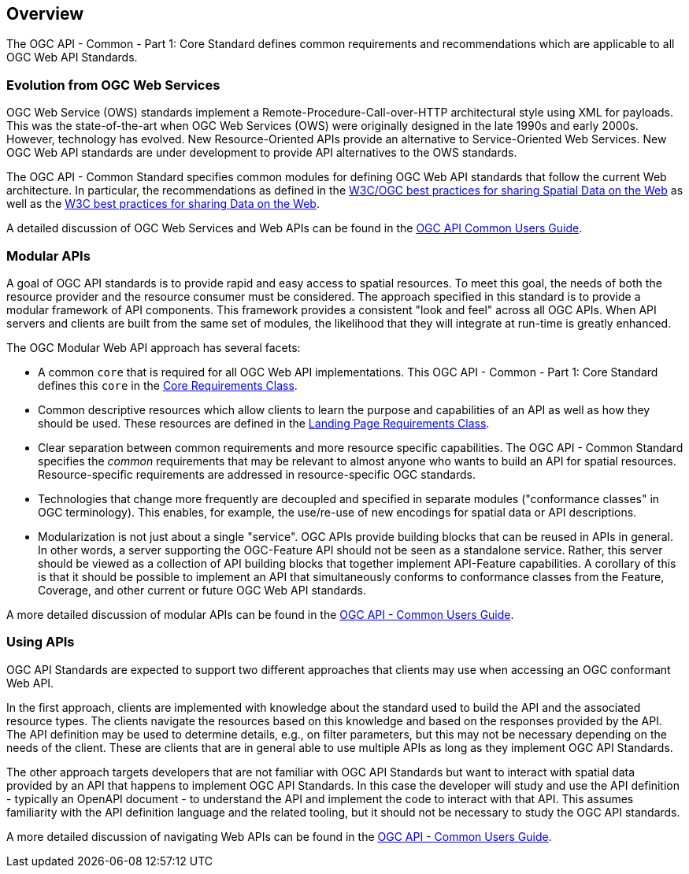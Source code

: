 [[overview]]
== Overview

The OGC API - Common - Part 1: Core Standard defines common requirements and recommendations which are applicable to all OGC Web API Standards.

[[evolution-introduction]]
=== Evolution from OGC Web Services

OGC Web Service (OWS) standards implement a Remote-Procedure-Call-over-HTTP architectural style using XML for payloads. This was the state-of-the-art when OGC Web Services (OWS) were originally designed in the late 1990s and early 2000s. However, technology has evolved. New Resource-Oriented APIs provide an alternative to Service-Oriented Web Services. New OGC Web API standards are under development to provide API alternatives to the OWS standards.

The OGC API - Common Standard specifies common modules for defining OGC Web API standards that follow the current Web architecture. In particular, the recommendations as defined in the <<SDWBP,W3C/OGC best practices for sharing Spatial Data on the Web>> as well as the <<DWBP,W3C best practices for sharing Data on the Web>>.

A detailed discussion of OGC Web Services and Web APIs can be found in the http://docs.opengeospatial.org/DRAFTS/20-071.html#ug-evolution-from-web-services[OGC API Common Users Guide].

[[modular-API-introduction]]
=== Modular APIs

A goal of OGC API standards is to provide rapid and easy access to spatial resources. To meet this goal, the needs of both the resource provider and the resource consumer must be considered. The approach specified in this standard is to provide a modular framework of API components. This framework provides a consistent "look and feel" across all OGC APIs. When API servers and clients are built from the same set of modules, the likelihood that they will integrate at run-time is greatly enhanced.

The OGC Modular Web API approach has several facets:

* A common `core` that is required for all OGC Web API implementations. This OGC API - Common - Part 1: Core Standard defines this `core` in the <<rc_core-section,Core Requirements Class>>.
* Common descriptive resources which allow clients to learn the purpose and capabilities of an API as well as how they should be used. These resources are defined in the <<rc_landing-page-section,Landing Page Requirements Class>>.
* Clear separation between common requirements and more resource specific capabilities. The OGC API - Common Standard specifies the _common_ requirements that may be relevant to almost anyone who wants to build an API for spatial resources. Resource-specific requirements are addressed in resource-specific OGC standards.
* Technologies that change more frequently are decoupled and specified in separate modules ("conformance classes" in OGC terminology). This enables, for example, the use/re-use of new encodings for spatial data or API descriptions.
* Modularization is not just about a single "service". OGC APIs provide building blocks that can be reused in APIs in general. In other words, a server supporting the OGC-Feature API should not be seen as a standalone service.  Rather, this server should be viewed as a collection of API building blocks that together implement API-Feature capabilities. A corollary of this is that it should be possible to implement an API that simultaneously conforms to conformance classes from the Feature, Coverage, and other current or future OGC Web API standards.

A more detailed discussion of modular APIs can be found in the link:http://docs.opengeospatial.org/DRAFTS/20-071.html#modular-api[OGC API - Common Users Guide].

[[using-api-introduction]]
=== Using APIs

OGC API Standards are expected to support two different approaches that clients may use when accessing an OGC conformant Web API.
 
In the first approach, clients are implemented with knowledge about the standard used to build the API and the associated resource types. The clients navigate the resources based on this knowledge and based on the responses provided by the API. The API definition may be used to determine details, e.g., on filter parameters, but this may not be necessary depending on the needs of the client. These are clients that are in general able to use multiple APIs as long as they implement OGC API Standards.

The other approach targets developers that are not familiar with OGC API Standards but want to interact with spatial data provided by an API that happens to implement OGC API Standards. In this case the developer will study and use the API definition - typically an OpenAPI document - to understand the API and implement the code to interact with that API. This assumes familiarity with the API definition language and the related tooling, but it should not be necessary to study the OGC API standards.

A more detailed discussion of navigating Web APIs can be found in the link:http://docs.opengeospatial.org/DRAFTS/20-071.html#api-navigation[OGC API - Common Users Guide].

